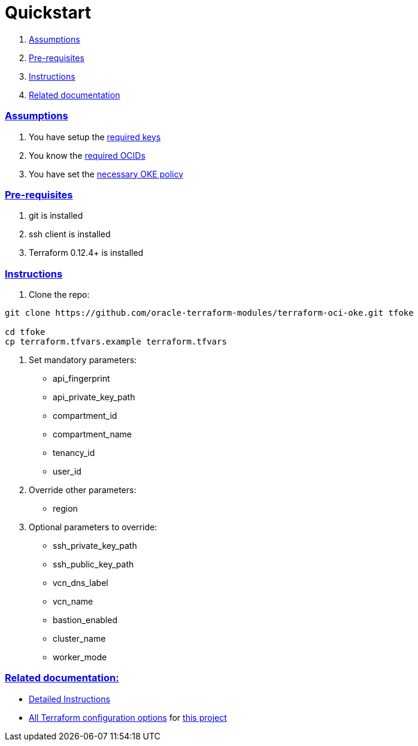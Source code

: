 = Quickstart

:idprefix:
:idseparator: -
:sectlinks:


:uri-repo: https://github.com/oracle-terraform-modules/terraform-oci-oke
:uri-rel-file-base: link:{uri-repo}/blob/master
:uri-rel-tree-base: link:{uri-repo}/tree/master
:uri-docs: {uri-rel-file-base}/docs
:uri-instructions: {uri-docs}/instructions.adoc
:uri-oci-keys: https://docs.cloud.oracle.com/iaas/Content/API/Concepts/apisigningkey.htm
:uri-oci-ocids: https://docs.cloud.oracle.com/iaas/Content/API/Concepts/apisigningkey.htm#five
:uri-oci-okepolicy: https://docs.cloud.oracle.com/iaas/Content/ContEng/Concepts/contengpolicyconfig.htm#PolicyPrerequisitesService
:uri-terraform: https://www.terraform.io
:uri-terraform-oci: https://www.terraform.io/docs/providers/oci/index.html
:uri-terraform-options: {uri-docs}/terraformoptions.adoc

. link:#assumptions[Assumptions]
. link:#pre-requisites[Pre-requisites]
. link:#instructions[Instructions]
. link:#related-documentation[Related documentation]

=== Assumptions

1. You have setup the {uri-oci-keys}[required keys]
2. You know the {uri-oci-ocids}[required OCIDs]
3. You have set the {uri-oci-okepolicy}[necessary OKE policy]

=== Pre-requisites

1. git is installed
2. ssh client is installed
3. Terraform 0.12.4+ is installed

=== Instructions

1. Clone the repo:

[source,bash]
----
git clone https://github.com/oracle-terraform-modules/terraform-oci-oke.git tfoke

cd tfoke
cp terraform.tfvars.example terraform.tfvars
----

2. Set mandatory parameters:

* api_fingerprint
* api_private_key_path
* compartment_id
* compartment_name
* tenancy_id
* user_id

3. Override other parameters:

* region

4. Optional parameters to override:
* ssh_private_key_path
* ssh_public_key_path
* vcn_dns_label
* vcn_name
* bastion_enabled
* cluster_name
* worker_mode

=== Related documentation:

* {uri-instructions}[Detailed Instructions]

* {uri-terraform-options}[All Terraform configuration options] for {uri-repo}[this project]
